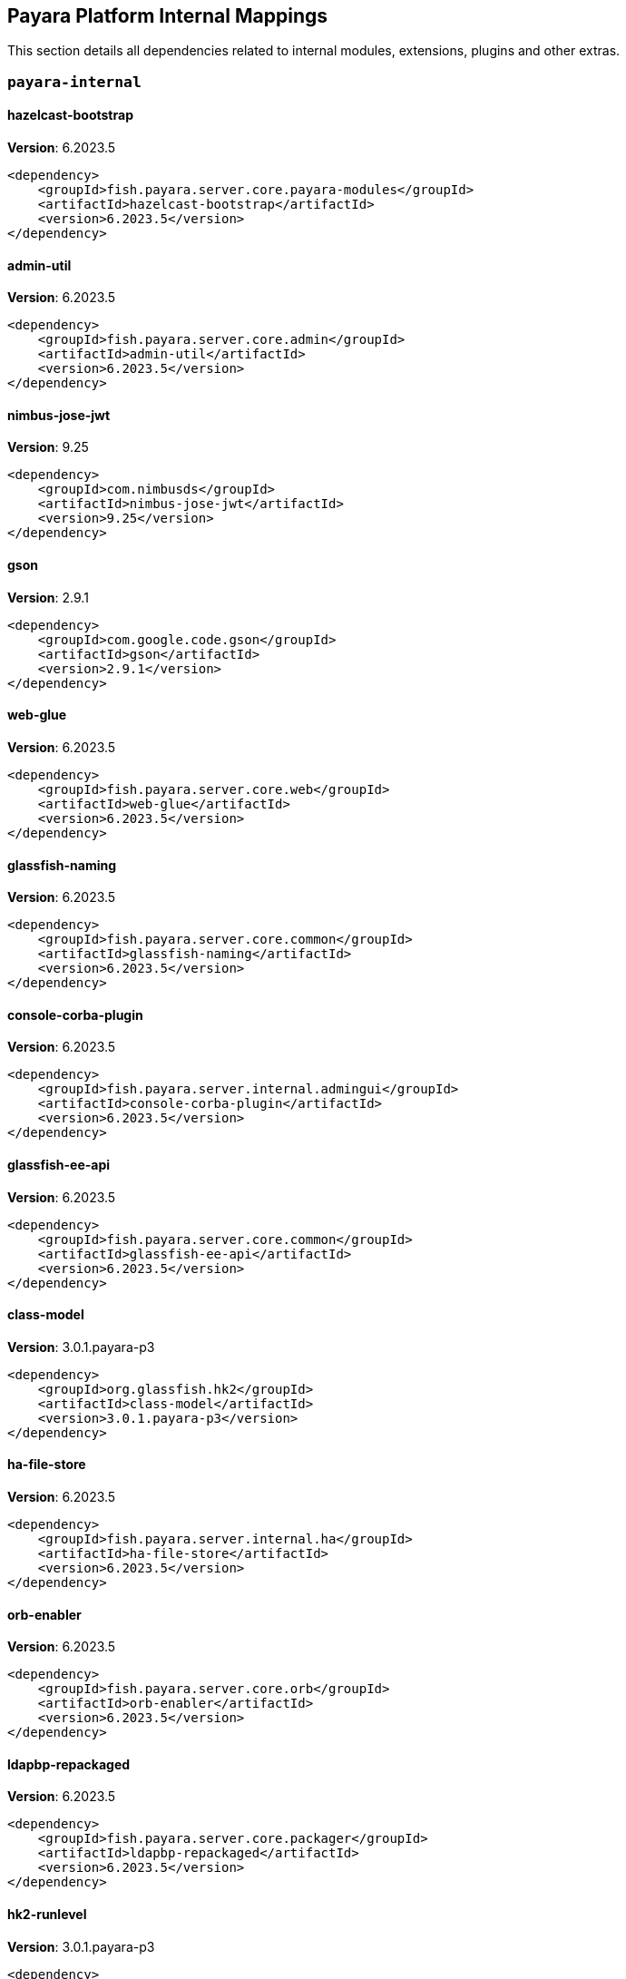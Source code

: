[[internals]]
== Payara Platform Internal Mappings

This section details all dependencies related to internal modules, extensions, plugins and other extras.

[[payara-internal]]
=== `payara-internal`

[[hazelcast-bootstrap]]
==== *hazelcast-bootstrap*
**Version**: 6.2023.5

[source,xml]
----
<dependency>
    <groupId>fish.payara.server.core.payara-modules</groupId>
    <artifactId>hazelcast-bootstrap</artifactId>
    <version>6.2023.5</version>
</dependency>
----
[[admin-util]]
==== *admin-util*
**Version**: 6.2023.5

[source,xml]
----
<dependency>
    <groupId>fish.payara.server.core.admin</groupId>
    <artifactId>admin-util</artifactId>
    <version>6.2023.5</version>
</dependency>
----
[[nimbus-jose-jwt]]
==== *nimbus-jose-jwt*
**Version**: 9.25

[source,xml]
----
<dependency>
    <groupId>com.nimbusds</groupId>
    <artifactId>nimbus-jose-jwt</artifactId>
    <version>9.25</version>
</dependency>
----
[[gson]]
==== *gson*
**Version**: 2.9.1

[source,xml]
----
<dependency>
    <groupId>com.google.code.gson</groupId>
    <artifactId>gson</artifactId>
    <version>2.9.1</version>
</dependency>
----
[[web-glue]]
==== *web-glue*
**Version**: 6.2023.5

[source,xml]
----
<dependency>
    <groupId>fish.payara.server.core.web</groupId>
    <artifactId>web-glue</artifactId>
    <version>6.2023.5</version>
</dependency>
----
[[glassfish-naming]]
==== *glassfish-naming*
**Version**: 6.2023.5

[source,xml]
----
<dependency>
    <groupId>fish.payara.server.core.common</groupId>
    <artifactId>glassfish-naming</artifactId>
    <version>6.2023.5</version>
</dependency>
----
[[console-corba-plugin]]
==== *console-corba-plugin*
**Version**: 6.2023.5

[source,xml]
----
<dependency>
    <groupId>fish.payara.server.internal.admingui</groupId>
    <artifactId>console-corba-plugin</artifactId>
    <version>6.2023.5</version>
</dependency>
----
[[glassfish-ee-api]]
==== *glassfish-ee-api*
**Version**: 6.2023.5

[source,xml]
----
<dependency>
    <groupId>fish.payara.server.core.common</groupId>
    <artifactId>glassfish-ee-api</artifactId>
    <version>6.2023.5</version>
</dependency>
----
[[class-model]]
==== *class-model*
**Version**: 3.0.1.payara-p3

[source,xml]
----
<dependency>
    <groupId>org.glassfish.hk2</groupId>
    <artifactId>class-model</artifactId>
    <version>3.0.1.payara-p3</version>
</dependency>
----
[[ha-file-store]]
==== *ha-file-store*
**Version**: 6.2023.5

[source,xml]
----
<dependency>
    <groupId>fish.payara.server.internal.ha</groupId>
    <artifactId>ha-file-store</artifactId>
    <version>6.2023.5</version>
</dependency>
----
[[orb-enabler]]
==== *orb-enabler*
**Version**: 6.2023.5

[source,xml]
----
<dependency>
    <groupId>fish.payara.server.core.orb</groupId>
    <artifactId>orb-enabler</artifactId>
    <version>6.2023.5</version>
</dependency>
----
[[ldapbp-repackaged]]
==== *ldapbp-repackaged*
**Version**: 6.2023.5

[source,xml]
----
<dependency>
    <groupId>fish.payara.server.core.packager</groupId>
    <artifactId>ldapbp-repackaged</artifactId>
    <version>6.2023.5</version>
</dependency>
----
[[hk2-runlevel]]
==== *hk2-runlevel*
**Version**: 3.0.1.payara-p3

[source,xml]
----
<dependency>
    <groupId>org.glassfish.hk2</groupId>
    <artifactId>hk2-runlevel</artifactId>
    <version>3.0.1.payara-p3</version>
</dependency>
----
[[mimepull]]
==== *mimepull*
**Version**: 1.10.0

[source,xml]
----
<dependency>
    <groupId>org.jvnet.mimepull</groupId>
    <artifactId>mimepull</artifactId>
    <version>1.10.0</version>
</dependency>
----
[[osgi-container]]
==== *osgi-container*
**Version**: 6.2023.5

[source,xml]
----
<dependency>
    <groupId>fish.payara.server.internal.osgi-platforms</groupId>
    <artifactId>osgi-container</artifactId>
    <version>6.2023.5</version>
</dependency>
----
[[monitoring-console-api]]
==== *monitoring-console-api*
**Version**: 2.0.1

[source,xml]
----
<dependency>
    <groupId>fish.payara.monitoring-console</groupId>
    <artifactId>monitoring-console-api</artifactId>
    <version>2.0.1</version>
</dependency>
----
[[microprofile-metrics]]
==== *microprofile-metrics*
**Version**: 6.2023.5

[source,xml]
----
<dependency>
    <groupId>fish.payara.server.internal.payara-appserver-modules</groupId>
    <artifactId>microprofile-metrics</artifactId>
    <version>6.2023.5</version>
</dependency>
----
[[jakarta.activation-api]]
==== *jakarta.activation-api*
**Version**: 2.1.0

[source,xml]
----
<dependency>
    <groupId>jakarta.activation</groupId>
    <artifactId>jakarta.activation-api</artifactId>
    <version>2.1.0</version>
</dependency>
----
[[payara-executor-service]]
==== *payara-executor-service*
**Version**: 6.2023.5

[source,xml]
----
<dependency>
    <groupId>fish.payara.server.core.payara-modules</groupId>
    <artifactId>payara-executor-service</artifactId>
    <version>6.2023.5</version>
</dependency>
----
[[common-util]]
==== *common-util*
**Version**: 6.2023.5

[source,xml]
----
<dependency>
    <groupId>fish.payara.server.core.common</groupId>
    <artifactId>common-util</artifactId>
    <version>6.2023.5</version>
</dependency>
----
[[jboss-logging]]
==== *jboss-logging*
**Version**: 3.5.0.final

[source,xml]
----
<dependency>
    <groupId>org.jboss.logging</groupId>
    <artifactId>jboss-logging</artifactId>
    <version>3.5.0.final</version>
</dependency>
----
[[monitoring-core]]
==== *monitoring-core*
**Version**: 6.2023.5

[source,xml]
----
<dependency>
    <groupId>fish.payara.server.core.admin</groupId>
    <artifactId>monitoring-core</artifactId>
    <version>6.2023.5</version>
</dependency>
----
[[internal-api]]
==== *internal-api*
**Version**: 6.2023.5

[source,xml]
----
<dependency>
    <groupId>fish.payara.server.core.common</groupId>
    <artifactId>internal-api</artifactId>
    <version>6.2023.5</version>
</dependency>
----
[[rest-monitoring-service]]
==== *rest-monitoring-service*
**Version**: 6.2023.5

[source,xml]
----
<dependency>
    <groupId>fish.payara.server.internal.payara-appserver-modules</groupId>
    <artifactId>rest-monitoring-service</artifactId>
    <version>6.2023.5</version>
</dependency>
----
[[microprofile-telemetry]]
==== *microprofile-telemetry*
**Version**: 6.2023.5

[source,xml]
----
<dependency>
    <groupId>fish.payara.server.internal.payara-appserver-modules</groupId>
    <artifactId>microprofile-telemetry</artifactId>
    <version>6.2023.5</version>
</dependency>
----
[[dataprovider]]
==== *dataprovider*
**Version**: 6.2023.5

[source,xml]
----
<dependency>
    <groupId>fish.payara.server.internal.admingui</groupId>
    <artifactId>dataprovider</artifactId>
    <version>6.2023.5</version>
</dependency>
----
[[jakarta.resource-api]]
==== *jakarta.resource-api*
**Version**: 2.1.0

[source,xml]
----
<dependency>
    <groupId>jakarta.resource</groupId>
    <artifactId>jakarta.resource-api</artifactId>
    <version>2.1.0</version>
</dependency>
----
[[glassfish-oracle-jdbc-driver-packages]]
==== *glassfish-oracle-jdbc-driver-packages*
**Version**: 6.2023.5

[source,xml]
----
<dependency>
    <groupId>fish.payara.server.internal.persistence</groupId>
    <artifactId>glassfish-oracle-jdbc-driver-packages</artifactId>
    <version>6.2023.5</version>
</dependency>
----
[[json-smart]]
==== *json-smart*
**Version**: 2.4.10

[source,xml]
----
<dependency>
    <groupId>net.minidev</groupId>
    <artifactId>json-smart</artifactId>
    <version>2.4.10</version>
</dependency>
----
[[stats77]]
==== *stats77*
**Version**: 6.2023.5

[source,xml]
----
<dependency>
    <groupId>fish.payara.server.core.common</groupId>
    <artifactId>stats77</artifactId>
    <version>6.2023.5</version>
</dependency>
----
[[glassfish]]
==== *glassfish*
**Version**: 6.2023.5

[source,xml]
----
<dependency>
    <groupId>fish.payara.server.core.nucleus</groupId>
    <artifactId>glassfish</artifactId>
    <version>6.2023.5</version>
</dependency>
----
[[jdbc-admin]]
==== *jdbc-admin*
**Version**: 6.2023.5

[source,xml]
----
<dependency>
    <groupId>fish.payara.server.internal.jdbc</groupId>
    <artifactId>jdbc-admin</artifactId>
    <version>6.2023.5</version>
</dependency>
----
[[cluster-ssh]]
==== *cluster-ssh*
**Version**: 6.2023.5

[source,xml]
----
<dependency>
    <groupId>fish.payara.server.internal.cluster</groupId>
    <artifactId>cluster-ssh</artifactId>
    <version>6.2023.5</version>
</dependency>
----
[[dbschema]]
==== *dbschema*
**Version**: 6.7

[source,xml]
----
<dependency>
    <groupId>org.glassfish.external</groupId>
    <artifactId>dbschema</artifactId>
    <version>6.7</version>
</dependency>
----
[[snakeyaml]]
==== *snakeyaml*
**Version**: 2.0

[source,xml]
----
<dependency>
    <groupId>org.yaml</groupId>
    <artifactId>snakeyaml</artifactId>
    <version>2.0</version>
</dependency>
----
[[appclient-connector]]
==== *appclient-connector*
**Version**: 6.2023.5

[source,xml]
----
<dependency>
    <groupId>fish.payara.server.internal.appclient.server</groupId>
    <artifactId>appclient-connector</artifactId>
    <version>6.2023.5</version>
</dependency>
----
[[console-cluster-plugin]]
==== *console-cluster-plugin*
**Version**: 6.2023.5

[source,xml]
----
<dependency>
    <groupId>fish.payara.server.internal.admingui</groupId>
    <artifactId>console-cluster-plugin</artifactId>
    <version>6.2023.5</version>
</dependency>
----
[[glassfish-javassist-packages]]
==== *glassfish-javassist-packages*
**Version**: 6.2023.5

[source,xml]
----
<dependency>
    <groupId>fish.payara.server.internal.core</groupId>
    <artifactId>glassfish-javassist-packages</artifactId>
    <version>6.2023.5</version>
</dependency>
----
[[jline-builtins]]
==== *jline-builtins*
**Version**: 3.21.0

[source,xml]
----
<dependency>
    <groupId>org.jline</groupId>
    <artifactId>jline-builtins</artifactId>
    <version>3.21.0</version>
</dependency>
----
[[jline-reader]]
==== *jline-reader*
**Version**: 3.21.0

[source,xml]
----
<dependency>
    <groupId>org.jline</groupId>
    <artifactId>jline-reader</artifactId>
    <version>3.21.0</version>
</dependency>
----
[[jline-remote-ssh]]
==== *jline-remote-ssh*
**Version**: 3.21.0

[source,xml]
----
<dependency>
    <groupId>org.jline</groupId>
    <artifactId>jline-remote-ssh</artifactId>
    <version>3.21.0</version>
</dependency>
----
[[jline-remote-telnet]]
==== *jline-remote-telnet*
**Version**: 3.21.0

[source,xml]
----
<dependency>
    <groupId>org.jline</groupId>
    <artifactId>jline-remote-telnet</artifactId>
    <version>3.21.0</version>
</dependency>
----
[[jline-style]]
==== *jline-style*
**Version**: 3.21.0

[source,xml]
----
<dependency>
    <groupId>org.jline</groupId>
    <artifactId>jline-style</artifactId>
    <version>3.21.0</version>
</dependency>
----
[[jline-terminal]]
==== *jline-terminal*
**Version**: 3.21.0

[source,xml]
----
<dependency>
    <groupId>org.jline</groupId>
    <artifactId>jline-terminal</artifactId>
    <version>3.21.0</version>
</dependency>
----
[[jline-terminal-jansi]]
==== *jline-terminal-jansi*
**Version**: 3.21.0

[source,xml]
----
<dependency>
    <groupId>org.jline</groupId>
    <artifactId>jline-terminal-jansi</artifactId>
    <version>3.21.0</version>
</dependency>
----
[[jline-terminal-jna]]
==== *jline-terminal-jna*
**Version**: 3.21.0

[source,xml]
----
<dependency>
    <groupId>org.jline</groupId>
    <artifactId>jline-terminal-jna</artifactId>
    <version>3.21.0</version>
</dependency>
----
[[jline]]
==== *jline*
**Version**: 3.21.0

[source,xml]
----
<dependency>
    <groupId>org.jline</groupId>
    <artifactId>jline</artifactId>
    <version>3.21.0</version>
</dependency>
----
[[console-jts-plugin]]
==== *console-jts-plugin*
**Version**: 6.2023.5

[source,xml]
----
<dependency>
    <groupId>fish.payara.server.internal.admingui</groupId>
    <artifactId>console-jts-plugin</artifactId>
    <version>6.2023.5</version>
</dependency>
----
[[soap-tcp]]
==== *soap-tcp*
**Version**: 6.2023.5

[source,xml]
----
<dependency>
    <groupId>fish.payara.server.internal.webservices</groupId>
    <artifactId>soap-tcp</artifactId>
    <version>6.2023.5</version>
</dependency>
----
[[ha-hazelcast-store]]
==== *ha-hazelcast-store*
**Version**: 6.2023.5

[source,xml]
----
<dependency>
    <groupId>fish.payara.server.internal.ha</groupId>
    <artifactId>ha-hazelcast-store</artifactId>
    <version>6.2023.5</version>
</dependency>
----
[[jakarta.json.bind-api]]
==== *jakarta.json.bind-api*
**Version**: 3.0.0

[source,xml]
----
<dependency>
    <groupId>jakarta.json.bind</groupId>
    <artifactId>jakarta.json.bind-api</artifactId>
    <version>3.0.0</version>
</dependency>
----
[[jakarta.interceptor-api]]
==== *jakarta.interceptor-api*
**Version**: 2.1.0

[source,xml]
----
<dependency>
    <groupId>jakarta.interceptor</groupId>
    <artifactId>jakarta.interceptor-api</artifactId>
    <version>2.1.0</version>
</dependency>
----
[[console-plugin-service]]
==== *console-plugin-service*
**Version**: 6.2023.5

[source,xml]
----
<dependency>
    <groupId>fish.payara.server.internal.admingui</groupId>
    <artifactId>console-plugin-service</artifactId>
    <version>6.2023.5</version>
</dependency>
----
[[org.apache.felix.bundlerepository]]
==== *org.apache.felix.bundlerepository*
**Version**: 2.0.10

[source,xml]
----
<dependency>
    <groupId>org.apache.felix</groupId>
    <artifactId>org.apache.felix.bundlerepository</artifactId>
    <version>2.0.10</version>
</dependency>
----
[[docker]]
==== *docker*
**Version**: 6.2023.5

[source,xml]
----
<dependency>
    <groupId>fish.payara.server.internal.docker</groupId>
    <artifactId>docker</artifactId>
    <version>6.2023.5</version>
</dependency>
----
[[load-balancer-admin]]
==== *load-balancer-admin*
**Version**: 6.2023.5

[source,xml]
----
<dependency>
    <groupId>fish.payara.server.internal.load-balancer</groupId>
    <artifactId>load-balancer-admin</artifactId>
    <version>6.2023.5</version>
</dependency>
----
[[microprofile-opentracing]]
==== *microprofile-opentracing*
**Version**: 6.2023.5

[source,xml]
----
<dependency>
    <groupId>fish.payara.server.internal.payara-appserver-modules</groupId>
    <artifactId>microprofile-opentracing</artifactId>
    <version>6.2023.5</version>
</dependency>
----
[[osgi-resource-locator]]
==== *osgi-resource-locator*
**Version**: 1.0.3

[source,xml]
----
<dependency>
    <groupId>org.glassfish.hk2</groupId>
    <artifactId>osgi-resource-locator</artifactId>
    <version>1.0.3</version>
</dependency>
----
[[war-util]]
==== *war-util*
**Version**: 6.2023.5

[source,xml]
----
<dependency>
    <groupId>fish.payara.server.core.web</groupId>
    <artifactId>war-util</artifactId>
    <version>6.2023.5</version>
</dependency>
----
[[microprofile-connector]]
==== *microprofile-connector*
**Version**: 6.2023.5

[source,xml]
----
<dependency>
    <groupId>fish.payara.server.internal.payara-appserver-modules</groupId>
    <artifactId>microprofile-connector</artifactId>
    <version>6.2023.5</version>
</dependency>
----
[[web-sse]]
==== *web-sse*
**Version**: 6.2023.5

[source,xml]
----
<dependency>
    <groupId>fish.payara.server.core.web</groupId>
    <artifactId>web-sse</artifactId>
    <version>6.2023.5</version>
</dependency>
----
[[eventbus-notifier-console-plugin]]
==== *eventbus-notifier-console-plugin*
**Version**: 6.2023.5

[source,xml]
----
<dependency>
    <groupId>fish.payara.server.internal.admingui</groupId>
    <artifactId>eventbus-notifier-console-plugin</artifactId>
    <version>6.2023.5</version>
</dependency>
----
[[acc-config]]
==== *acc-config*
**Version**: 6.2023.5

[source,xml]
----
<dependency>
    <groupId>fish.payara.server.appclient</groupId>
    <artifactId>acc-config</artifactId>
    <version>6.2023.5</version>
</dependency>
----
[[]]
==== **
**Version**: 6.2023.5

[source,xml]
----
<dependency>
    <groupId></groupId>
    <artifactId></artifactId>
    <version>6.2023.5</version>
</dependency>
----
[[payara-micro-boot]]
==== *payara-micro-boot*
**Version**: 6.2023.5

[source,xml]
----
<dependency>
    <groupId>fish.payara.server.internal.extras</groupId>
    <artifactId>payara-micro-boot</artifactId>
    <version>6.2023.5</version>
</dependency>
----
[[payara-micro-service]]
==== *payara-micro-service*
**Version**: 6.2023.5

[source,xml]
----
<dependency>
    <groupId>fish.payara.server.internal.payara-appserver-modules</groupId>
    <artifactId>payara-micro-service</artifactId>
    <version>6.2023.5</version>
</dependency>
----
[[healthcheck-service-console-plugin]]
==== *healthcheck-service-console-plugin*
**Version**: 6.2023.5

[source,xml]
----
<dependency>
    <groupId>fish.payara.server.internal.admingui</groupId>
    <artifactId>healthcheck-service-console-plugin</artifactId>
    <version>6.2023.5</version>
</dependency>
----
[[hk2-extras]]
==== *hk2-extras*
**Version**: 3.0.1.payara-p3

[source,xml]
----
<dependency>
    <groupId>org.glassfish.hk2</groupId>
    <artifactId>hk2-extras</artifactId>
    <version>3.0.1.payara-p3</version>
</dependency>
----
[[microprofile-openapi-api]]
==== *microprofile-openapi-api*
**Version**: 3.1

[source,xml]
----
<dependency>
    <groupId>org.eclipse.microprofile.openapi</groupId>
    <artifactId>microprofile-openapi-api</artifactId>
    <version>3.1</version>
</dependency>
----
[[config-api]]
==== *config-api*
**Version**: 6.2023.5

[source,xml]
----
<dependency>
    <groupId>fish.payara.server.core.admin</groupId>
    <artifactId>config-api</artifactId>
    <version>6.2023.5</version>
</dependency>
----
[[jakarta.enterprise.deploy-api]]
==== *jakarta.enterprise.deploy-api*
**Version**: 1.7.2

[source,xml]
----
<dependency>
    <groupId>jakarta.enterprise.deploy</groupId>
    <artifactId>jakarta.enterprise.deploy-api</artifactId>
    <version>1.7.2</version>
</dependency>
----
[[healthcheck-metrics]]
==== *healthcheck-metrics*
**Version**: 6.2023.5

[source,xml]
----
<dependency>
    <groupId>fish.payara.server.internal.payara-appserver-modules</groupId>
    <artifactId>healthcheck-metrics</artifactId>
    <version>6.2023.5</version>
</dependency>
----
[[jboss-classfilewriter]]
==== *jboss-classfilewriter*
**Version**: 1.2.5.final

[source,xml]
----
<dependency>
    <groupId>org.jboss.classfilewriter</groupId>
    <artifactId>jboss-classfilewriter</artifactId>
    <version>1.2.5.final</version>
</dependency>
----
[[org.osgi.util.promise]]
==== *org.osgi.util.promise*
**Version**: 1.2.0

[source,xml]
----
<dependency>
    <groupId>org.osgi</groupId>
    <artifactId>org.osgi.util.promise</artifactId>
    <version>1.2.0</version>
</dependency>
----
[[kernel]]
==== *kernel*
**Version**: 6.2023.5

[source,xml]
----
<dependency>
    <groupId>fish.payara.server.core.nucleus</groupId>
    <artifactId>kernel</artifactId>
    <version>6.2023.5</version>
</dependency>
----
[[opentracing-repackaged]]
==== *opentracing-repackaged*
**Version**: 6.2023.5

[source,xml]
----
<dependency>
    <groupId>fish.payara.server.core.packager</groupId>
    <artifactId>opentracing-repackaged</artifactId>
    <version>6.2023.5</version>
</dependency>
----
[[flashlight-extra-jdk-packages]]
==== *flashlight-extra-jdk-packages*
**Version**: 6.2023.5

[source,xml]
----
<dependency>
    <groupId>fish.payara.server.internal.flashlight</groupId>
    <artifactId>flashlight-extra-jdk-packages</artifactId>
    <version>6.2023.5</version>
</dependency>
----
[[pfl-basic-tools]]
==== *pfl-basic-tools*
**Version**: 4.1.2

[source,xml]
----
<dependency>
    <groupId>org.glassfish.pfl</groupId>
    <artifactId>pfl-basic-tools</artifactId>
    <version>4.1.2</version>
</dependency>
----
[[payara-rest-endpoints]]
==== *payara-rest-endpoints*
**Version**: 6.2023.5

[source,xml]
----
<dependency>
    <groupId>fish.payara.server.internal.payara-appserver-modules</groupId>
    <artifactId>payara-rest-endpoints</artifactId>
    <version>6.2023.5</version>
</dependency>
----
[[aopalliance-repackaged]]
==== *aopalliance-repackaged*
**Version**: 3.0.1.payara-p3

[source,xml]
----
<dependency>
    <groupId>org.glassfish.hk2.external</groupId>
    <artifactId>aopalliance-repackaged</artifactId>
    <version>3.0.1.payara-p3</version>
</dependency>
----
[[web-naming]]
==== *web-naming*
**Version**: 6.2023.5

[source,xml]
----
<dependency>
    <groupId>fish.payara.server.core.web</groupId>
    <artifactId>web-naming</artifactId>
    <version>6.2023.5</version>
</dependency>
----
[[microprofile-opentracing-api]]
==== *microprofile-opentracing-api*
**Version**: 3.0

[source,xml]
----
<dependency>
    <groupId>org.eclipse.microprofile.opentracing</groupId>
    <artifactId>microprofile-opentracing-api</artifactId>
    <version>3.0</version>
</dependency>
----
[[hk2-utils]]
==== *hk2-utils*
**Version**: 3.0.1.payara-p3

[source,xml]
----
<dependency>
    <groupId>org.glassfish.hk2</groupId>
    <artifactId>hk2-utils</artifactId>
    <version>3.0.1.payara-p3</version>
</dependency>
----
[[orb-connector]]
==== *orb-connector*
**Version**: 6.2023.5

[source,xml]
----
<dependency>
    <groupId>fish.payara.server.core.orb</groupId>
    <artifactId>orb-connector</artifactId>
    <version>6.2023.5</version>
</dependency>
----
[[pfl-tf]]
==== *pfl-tf*
**Version**: 4.1.2

[source,xml]
----
<dependency>
    <groupId>org.glassfish.pfl</groupId>
    <artifactId>pfl-tf</artifactId>
    <version>4.1.2</version>
</dependency>
----
[[jsr107-repackaged]]
==== *jsr107-repackaged*
**Version**: 6.2023.5

[source,xml]
----
<dependency>
    <groupId>fish.payara.server.internal.payara-modules</groupId>
    <artifactId>jsr107-repackaged</artifactId>
    <version>6.2023.5</version>
</dependency>
----
[[microprofile-fault-tolerance]]
==== *microprofile-fault-tolerance*
**Version**: 6.2023.5

[source,xml]
----
<dependency>
    <groupId>fish.payara.server.internal.payara-appserver-modules</groupId>
    <artifactId>microprofile-fault-tolerance</artifactId>
    <version>6.2023.5</version>
</dependency>
----
[[web-ha]]
==== *web-ha*
**Version**: 6.2023.5

[source,xml]
----
<dependency>
    <groupId>fish.payara.server.internal.web</groupId>
    <artifactId>web-ha</artifactId>
    <version>6.2023.5</version>
</dependency>
----
[[metro-glue]]
==== *metro-glue*
**Version**: 6.2023.5

[source,xml]
----
<dependency>
    <groupId>fish.payara.server.internal.webservices</groupId>
    <artifactId>metro-glue</artifactId>
    <version>6.2023.5</version>
</dependency>
----
[[microprofile-jwt-auth-api]]
==== *microprofile-jwt-auth-api*
**Version**: 2.1

[source,xml]
----
<dependency>
    <groupId>org.eclipse.microprofile.jwt</groupId>
    <artifactId>microprofile-jwt-auth-api</artifactId>
    <version>2.1</version>
</dependency>
----
[[glassfish-corba-csiv2-idl]]
==== *glassfish-corba-csiv2-idl*
**Version**: 4.2.4.payara-p2

[source,xml]
----
<dependency>
    <groupId>org.glassfish.corba</groupId>
    <artifactId>glassfish-corba-csiv2-idl</artifactId>
    <version>4.2.4.payara-p2</version>
</dependency>
----
[[microprofile-jwt-auth]]
==== *microprofile-jwt-auth*
**Version**: 6.2023.5

[source,xml]
----
<dependency>
    <groupId>fish.payara.server.internal.payara-appserver-modules</groupId>
    <artifactId>microprofile-jwt-auth</artifactId>
    <version>6.2023.5</version>
</dependency>
----
[[notification-eventbus-core]]
==== *notification-eventbus-core*
**Version**: 6.2023.5

[source,xml]
----
<dependency>
    <groupId>fish.payara.server.internal.payara-modules</groupId>
    <artifactId>notification-eventbus-core</artifactId>
    <version>6.2023.5</version>
</dependency>
----
[[schema2beans]]
==== *schema2beans*
**Version**: 6.7

[source,xml]
----
<dependency>
    <groupId>org.glassfish.external</groupId>
    <artifactId>schema2beans</artifactId>
    <version>6.7</version>
</dependency>
----
[[monitoring-console-core]]
==== *monitoring-console-core*
**Version**: 6.2023.5

[source,xml]
----
<dependency>
    <groupId>fish.payara.server.internal.monitoring-console</groupId>
    <artifactId>monitoring-console-core</artifactId>
    <version>6.2023.5</version>
</dependency>
----
[[resources-connector]]
==== *resources-connector*
**Version**: 6.2023.5

[source,xml]
----
<dependency>
    <groupId>fish.payara.server.core.resources</groupId>
    <artifactId>resources-connector</artifactId>
    <version>6.2023.5</version>
</dependency>
----
[[web-core]]
==== *web-core*
**Version**: 6.2023.5

[source,xml]
----
<dependency>
    <groupId>fish.payara.server.core.web</groupId>
    <artifactId>web-core</artifactId>
    <version>6.2023.5</version>
</dependency>
----
[[osgi-adapter]]
==== *osgi-adapter*
**Version**: 3.0.1.payara-p3

[source,xml]
----
<dependency>
    <groupId>org.glassfish.hk2</groupId>
    <artifactId>osgi-adapter</artifactId>
    <version>3.0.1.payara-p3</version>
</dependency>
----
[[rest-monitoring-plugin]]
==== *rest-monitoring-plugin*
**Version**: 6.2023.5

[source,xml]
----
<dependency>
    <groupId>fish.payara.server.internal.admingui</groupId>
    <artifactId>rest-monitoring-plugin</artifactId>
    <version>6.2023.5</version>
</dependency>
----
[[microprofile-config-api]]
==== *microprofile-config-api*
**Version**: 3.0.2

[source,xml]
----
<dependency>
    <groupId>org.eclipse.microprofile.config</groupId>
    <artifactId>microprofile-config-api</artifactId>
    <version>3.0.2</version>
</dependency>
----
[[payara-jsr107]]
==== *payara-jsr107*
**Version**: 6.2023.5

[source,xml]
----
<dependency>
    <groupId>fish.payara.server.internal.payara-appserver-modules</groupId>
    <artifactId>payara-jsr107</artifactId>
    <version>6.2023.5</version>
</dependency>
----
[[bcel]]
==== *bcel*
**Version**: 6.7.0

[source,xml]
----
<dependency>
    <groupId>org.apache.bcel</groupId>
    <artifactId>bcel</artifactId>
    <version>6.7.0</version>
</dependency>
----
[[gmbal]]
==== *gmbal*
**Version**: 4.0.3

[source,xml]
----
<dependency>
    <groupId>org.glassfish.gmbal</groupId>
    <artifactId>gmbal</artifactId>
    <version>4.0.3</version>
</dependency>
----
[[faces-compat]]
==== *faces-compat*
**Version**: 6.2023.5

[source,xml]
----
<dependency>
    <groupId>fish.payara.server.internal.admingui</groupId>
    <artifactId>faces-compat</artifactId>
    <version>6.2023.5</version>
</dependency>
----
[[yasson]]
==== *yasson*
**Version**: 3.0.2

[source,xml]
----
<dependency>
    <groupId>org.eclipse</groupId>
    <artifactId>yasson</artifactId>
    <version>3.0.2</version>
</dependency>
----
[[microprofile-console-plugin]]
==== *microprofile-console-plugin*
**Version**: 6.2023.5

[source,xml]
----
<dependency>
    <groupId>fish.payara.server.internal.admingui</groupId>
    <artifactId>microprofile-console-plugin</artifactId>
    <version>6.2023.5</version>
</dependency>
----
[[pfl-dynamic]]
==== *pfl-dynamic*
**Version**: 4.1.2

[source,xml]
----
<dependency>
    <groupId>org.glassfish.pfl</groupId>
    <artifactId>pfl-dynamic</artifactId>
    <version>4.1.2</version>
</dependency>
----
[[healthcheck-core]]
==== *healthcheck-core*
**Version**: 6.2023.5

[source,xml]
----
<dependency>
    <groupId>fish.payara.server.core.payara-modules</groupId>
    <artifactId>healthcheck-core</artifactId>
    <version>6.2023.5</version>
</dependency>
----
[[accessors-smart]]
==== *accessors-smart*
**Version**: 2.4.8

[source,xml]
----
<dependency>
    <groupId>net.minidev</groupId>
    <artifactId>accessors-smart</artifactId>
    <version>2.4.8</version>
</dependency>
----
[[console-common-full-plugin]]
==== *console-common-full-plugin*
**Version**: 6.2023.5

[source,xml]
----
<dependency>
    <groupId>fish.payara.server.internal.admingui</groupId>
    <artifactId>console-common-full-plugin</artifactId>
    <version>6.2023.5</version>
</dependency>
----
[[config-types]]
==== *config-types*
**Version**: 6.2023.5

[source,xml]
----
<dependency>
    <groupId>fish.payara.server.core.hk2</groupId>
    <artifactId>config-types</artifactId>
    <version>6.2023.5</version>
</dependency>
----
[[rest-client]]
==== *rest-client*
**Version**: 6.2023.5

[source,xml]
----
<dependency>
    <groupId>fish.payara.server.internal.admin</groupId>
    <artifactId>rest-client</artifactId>
    <version>6.2023.5</version>
</dependency>
----
[[orb-iiop]]
==== *orb-iiop*
**Version**: 6.2023.5

[source,xml]
----
<dependency>
    <groupId>fish.payara.server.internal.orb</groupId>
    <artifactId>orb-iiop</artifactId>
    <version>6.2023.5</version>
</dependency>
----
[[microprofile-config]]
==== *microprofile-config*
**Version**: 6.2023.5

[source,xml]
----
<dependency>
    <groupId>fish.payara.server.internal.payara-appserver-modules</groupId>
    <artifactId>microprofile-config</artifactId>
    <version>6.2023.5</version>
</dependency>
----
[[payara-console-extras]]
==== *payara-console-extras*
**Version**: 6.2023.5

[source,xml]
----
<dependency>
    <groupId>fish.payara.server.internal.admingui</groupId>
    <artifactId>payara-console-extras</artifactId>
    <version>6.2023.5</version>
</dependency>
----
[[antlr-repackaged]]
==== *antlr-repackaged*
**Version**: 6.2023.5

[source,xml]
----
<dependency>
    <groupId>fish.payara.server.internal.packager</groupId>
    <artifactId>antlr-repackaged</artifactId>
    <version>6.2023.5</version>
</dependency>
----
[[gf-admingui-connector]]
==== *gf-admingui-connector*
**Version**: 6.2023.5

[source,xml]
----
<dependency>
    <groupId>fish.payara.server.internal.admingui</groupId>
    <artifactId>gf-admingui-connector</artifactId>
    <version>6.2023.5</version>
</dependency>
----
[[hk2-core]]
==== *hk2-core*
**Version**: 3.0.1.payara-p3

[source,xml]
----
<dependency>
    <groupId>org.glassfish.hk2</groupId>
    <artifactId>hk2-core</artifactId>
    <version>3.0.1.payara-p3</version>
</dependency>
----
[[logging]]
==== *logging*
**Version**: 6.2023.5

[source,xml]
----
<dependency>
    <groupId>fish.payara.server.core.nucleus</groupId>
    <artifactId>logging</artifactId>
    <version>6.2023.5</version>
</dependency>
----
[[ssl-impl]]
==== *ssl-impl*
**Version**: 6.2023.5

[source,xml]
----
<dependency>
    <groupId>fish.payara.server.core.security</groupId>
    <artifactId>ssl-impl</artifactId>
    <version>6.2023.5</version>
</dependency>
----
[[jdbc-runtime]]
==== *jdbc-runtime*
**Version**: 6.2023.5

[source,xml]
----
<dependency>
    <groupId>fish.payara.server.internal.jdbc</groupId>
    <artifactId>jdbc-runtime</artifactId>
    <version>6.2023.5</version>
</dependency>
----
[[microprofile-rest-client-api]]
==== *microprofile-rest-client-api*
**Version**: 3.0.1

[source,xml]
----
<dependency>
    <groupId>org.eclipse.microprofile.rest.client</groupId>
    <artifactId>microprofile-rest-client-api</artifactId>
    <version>3.0.1</version>
</dependency>
----
[[simple-glassfish-api]]
==== *simple-glassfish-api*
**Version**: 6.2023.5

[source,xml]
----
<dependency>
    <groupId>fish.payara.server.core.common</groupId>
    <artifactId>simple-glassfish-api</artifactId>
    <version>6.2023.5</version>
</dependency>
----
[[cluster-admin]]
==== *cluster-admin*
**Version**: 6.2023.5

[source,xml]
----
<dependency>
    <groupId>fish.payara.server.internal.cluster</groupId>
    <artifactId>cluster-admin</artifactId>
    <version>6.2023.5</version>
</dependency>
----
[[environment-warning]]
==== *environment-warning*
**Version**: 6.2023.5

[source,xml]
----
<dependency>
    <groupId>fish.payara.server.internal.payara-appserver-modules</groupId>
    <artifactId>environment-warning</artifactId>
    <version>6.2023.5</version>
</dependency>
----
[[microprofile-metrics-api]]
==== *microprofile-metrics-api*
**Version**: 5.0.0.payara-p1

[source,xml]
----
<dependency>
    <groupId>org.eclipse.microprofile.metrics</groupId>
    <artifactId>microprofile-metrics-api</artifactId>
    <version>5.0.0.payara-p1</version>
</dependency>
----
[[console-reference-manual-plugin]]
==== *console-reference-manual-plugin*
**Version**: 6.2023.5

[source,xml]
----
<dependency>
    <groupId>fish.payara.server.internal.admingui</groupId>
    <artifactId>console-reference-manual-plugin</artifactId>
    <version>6.2023.5</version>
</dependency>
----
[[org.osgi.util.function]]
==== *org.osgi.util.function*
**Version**: 1.2.0

[source,xml]
----
<dependency>
    <groupId>org.osgi</groupId>
    <artifactId>org.osgi.util.function</artifactId>
    <version>1.2.0</version>
</dependency>
----
[[glassfish-mbeanserver]]
==== *glassfish-mbeanserver*
**Version**: 6.2023.5

[source,xml]
----
<dependency>
    <groupId>fish.payara.server.core.common</groupId>
    <artifactId>glassfish-mbeanserver</artifactId>
    <version>6.2023.5</version>
</dependency>
----
[[hk2-locator]]
==== *hk2-locator*
**Version**: 3.0.1.payara-p3

[source,xml]
----
<dependency>
    <groupId>org.glassfish.hk2</groupId>
    <artifactId>hk2-locator</artifactId>
    <version>3.0.1.payara-p3</version>
</dependency>
----
[[healthcheck-checker]]
==== *healthcheck-checker*
**Version**: 6.2023.5

[source,xml]
----
<dependency>
    <groupId>fish.payara.server.internal.payara-appserver-modules</groupId>
    <artifactId>healthcheck-checker</artifactId>
    <version>6.2023.5</version>
</dependency>
----
[[grizzly-npn-osgi]]
==== *grizzly-npn-osgi*
**Version**: 2.0.0

[source,xml]
----
<dependency>
    <groupId>org.glassfish.grizzly</groupId>
    <artifactId>grizzly-npn-osgi</artifactId>
    <version>2.0.0</version>
</dependency>
----
[[resources-runtime]]
==== *resources-runtime*
**Version**: 6.2023.5

[source,xml]
----
<dependency>
    <groupId>fish.payara.server.internal.resources</groupId>
    <artifactId>resources-runtime</artifactId>
    <version>6.2023.5</version>
</dependency>
----
[[notification-core]]
==== *notification-core*
**Version**: 6.2023.5

[source,xml]
----
<dependency>
    <groupId>fish.payara.server.internal.payara-modules</groupId>
    <artifactId>notification-core</artifactId>
    <version>6.2023.5</version>
</dependency>
----
[[glassfish-grizzly-extra-all]]
==== *glassfish-grizzly-extra-all*
**Version**: 6.2023.5

[source,xml]
----
<dependency>
    <groupId>fish.payara.server.internal.grizzly</groupId>
    <artifactId>glassfish-grizzly-extra-all</artifactId>
    <version>6.2023.5</version>
</dependency>
----
[[rest-client-ssl]]
==== *rest-client-ssl*
**Version**: 6.2023.5

[source,xml]
----
<dependency>
    <groupId>fish.payara.server.internal.payara-appserver-modules</groupId>
    <artifactId>rest-client-ssl</artifactId>
    <version>6.2023.5</version>
</dependency>
----
[[nucleus-grizzly-all]]
==== *nucleus-grizzly-all*
**Version**: 6.2023.5

[source,xml]
----
<dependency>
    <groupId>fish.payara.server.core.grizzly</groupId>
    <artifactId>nucleus-grizzly-all</artifactId>
    <version>6.2023.5</version>
</dependency>
----
[[requesttracing-core]]
==== *requesttracing-core*
**Version**: 6.2023.5

[source,xml]
----
<dependency>
    <groupId>fish.payara.server.core.payara-modules</groupId>
    <artifactId>requesttracing-core</artifactId>
    <version>6.2023.5</version>
</dependency>
----
[[gf-restadmin-connector]]
==== *gf-restadmin-connector*
**Version**: 6.2023.5

[source,xml]
----
<dependency>
    <groupId>fish.payara.server.internal.admin</groupId>
    <artifactId>gf-restadmin-connector</artifactId>
    <version>6.2023.5</version>
</dependency>
----
[[cluster-common]]
==== *cluster-common*
**Version**: 6.2023.5

[source,xml]
----
<dependency>
    <groupId>fish.payara.server.internal.cluster</groupId>
    <artifactId>cluster-common</artifactId>
    <version>6.2023.5</version>
</dependency>
----
[[console-web-plugin]]
==== *console-web-plugin*
**Version**: 6.2023.5

[source,xml]
----
<dependency>
    <groupId>fish.payara.server.internal.admingui</groupId>
    <artifactId>console-web-plugin</artifactId>
    <version>6.2023.5</version>
</dependency>
----
[[classmate]]
==== *classmate*
**Version**: 1.5.0

[source,xml]
----
<dependency>
    <groupId>com.fasterxml</groupId>
    <artifactId>classmate</artifactId>
    <version>1.5.0</version>
</dependency>
----
[[admin-cli]]
==== *admin-cli*
**Version**: 6.2023.5

[source,xml]
----
<dependency>
    <groupId>fish.payara.server.core.admin</groupId>
    <artifactId>admin-cli</artifactId>
    <version>6.2023.5</version>
</dependency>
----
[[parsson]]
==== *parsson*
**Version**: 1.1.1.payara-p1

[source,xml]
----
<dependency>
    <groupId>org.eclipse.parsson</groupId>
    <artifactId>parsson</artifactId>
    <version>1.1.1.payara-p1</version>
</dependency>
----
[[jakarta.json-api]]
==== *jakarta.json-api*
**Version**: 2.1.0

[source,xml]
----
<dependency>
    <groupId>jakarta.json</groupId>
    <artifactId>jakarta.json-api</artifactId>
    <version>2.1.0</version>
</dependency>
----
[[jakarta.json]]
==== *jakarta.json*
**Version**: 1.1.1.payara-p1

[source,xml]
----
<dependency>
    <groupId>org.eclipse.parsson</groupId>
    <artifactId>jakarta.json</artifactId>
    <version>1.1.1.payara-p1</version>
</dependency>
----
[[monitoring-console-process]]
==== *monitoring-console-process*
**Version**: 2.0.1

[source,xml]
----
<dependency>
    <groupId>fish.payara.monitoring-console</groupId>
    <artifactId>monitoring-console-process</artifactId>
    <version>2.0.1</version>
</dependency>
----
[[microprofile-config-extensions]]
==== *microprofile-config-extensions*
**Version**: 6.2023.5

[source,xml]
----
<dependency>
    <groupId>fish.payara.server.internal.payara-appserver-modules</groupId>
    <artifactId>microprofile-config-extensions</artifactId>
    <version>6.2023.5</version>
</dependency>
----
[[gf-load-balancer-connector]]
==== *gf-load-balancer-connector*
**Version**: 6.2023.5

[source,xml]
----
<dependency>
    <groupId>fish.payara.server.internal.load-balancer</groupId>
    <artifactId>gf-load-balancer-connector</artifactId>
    <version>6.2023.5</version>
</dependency>
----
[[appclient-server-core]]
==== *appclient-server-core*
**Version**: 6.2023.5

[source,xml]
----
<dependency>
    <groupId>fish.payara.server.internal.appclient.server</groupId>
    <artifactId>appclient-server-core</artifactId>
    <version>6.2023.5</version>
</dependency>
----
[[jsr109-impl]]
==== *jsr109-impl*
**Version**: 6.2023.5

[source,xml]
----
<dependency>
    <groupId>fish.payara.server.internal.webservices</groupId>
    <artifactId>jsr109-impl</artifactId>
    <version>6.2023.5</version>
</dependency>
----
[[istack-commons-runtime]]
==== *istack-commons-runtime*
**Version**: 4.0.1

[source,xml]
----
<dependency>
    <groupId>com.sun.istack</groupId>
    <artifactId>istack-commons-runtime</artifactId>
    <version>4.0.1</version>
</dependency>
----
[[nucleus-resources]]
==== *nucleus-resources*
**Version**: 6.2023.5

[source,xml]
----
<dependency>
    <groupId>fish.payara.server.core.resourcebase.resources</groupId>
    <artifactId>nucleus-resources</artifactId>
    <version>6.2023.5</version>
</dependency>
----
[[wasp]]
==== *wasp*
**Version**: 3.1.0

[source,xml]
----
<dependency>
    <groupId>org.glassfish.wasp</groupId>
    <artifactId>wasp</artifactId>
    <version>3.1.0</version>
</dependency>
----
[[pfl-basic]]
==== *pfl-basic*
**Version**: 4.1.2

[source,xml]
----
<dependency>
    <groupId>org.glassfish.pfl</groupId>
    <artifactId>pfl-basic</artifactId>
    <version>4.1.2</version>
</dependency>
----
[[console-jca-plugin]]
==== *console-jca-plugin*
**Version**: 6.2023.5

[source,xml]
----
<dependency>
    <groupId>fish.payara.server.internal.admingui</groupId>
    <artifactId>console-jca-plugin</artifactId>
    <version>6.2023.5</version>
</dependency>
----
[[jakarta-ee9-shim]]
==== *jakarta-ee9-shim*
**Version**: 6.2023.5

[source,xml]
----
<dependency>
    <groupId>fish.payara.server.internal.packager</groupId>
    <artifactId>jakarta-ee9-shim</artifactId>
    <version>6.2023.5</version>
</dependency>
----
[[phonehome-bootstrap]]
==== *phonehome-bootstrap*
**Version**: 6.2023.5

[source,xml]
----
<dependency>
    <groupId>fish.payara.server.internal.payara-modules</groupId>
    <artifactId>phonehome-bootstrap</artifactId>
    <version>6.2023.5</version>
</dependency>
----
[[dol]]
==== *dol*
**Version**: 6.2023.5

[source,xml]
----
<dependency>
    <groupId>fish.payara.server.core.deployment</groupId>
    <artifactId>dol</artifactId>
    <version>6.2023.5</version>
</dependency>
----
[[container-common]]
==== *container-common*
**Version**: 6.2023.5

[source,xml]
----
<dependency>
    <groupId>fish.payara.server.core.common</groupId>
    <artifactId>container-common</artifactId>
    <version>6.2023.5</version>
</dependency>
----
[[osgi-cli-remote]]
==== *osgi-cli-remote*
**Version**: 6.2023.5

[source,xml]
----
<dependency>
    <groupId>fish.payara.server.internal.osgi-platforms</groupId>
    <artifactId>osgi-cli-remote</artifactId>
    <version>6.2023.5</version>
</dependency>
----
[[realm-stores]]
==== *realm-stores*
**Version**: 6.2023.5

[source,xml]
----
<dependency>
    <groupId>fish.payara.server.internal.security</groupId>
    <artifactId>realm-stores</artifactId>
    <version>6.2023.5</version>
</dependency>
----
[[pfl-tf-tools]]
==== *pfl-tf-tools*
**Version**: 4.1.2

[source,xml]
----
<dependency>
    <groupId>org.glassfish.pfl</groupId>
    <artifactId>pfl-tf-tools</artifactId>
    <version>4.1.2</version>
</dependency>
----
[[microprofile-openapi]]
==== *microprofile-openapi*
**Version**: 6.2023.5

[source,xml]
----
<dependency>
    <groupId>fish.payara.server.internal.payara-appserver-modules</groupId>
    <artifactId>microprofile-openapi</artifactId>
    <version>6.2023.5</version>
</dependency>
----
[[jts]]
==== *jts*
**Version**: 6.2023.5

[source,xml]
----
<dependency>
    <groupId>fish.payara.server.internal.transaction</groupId>
    <artifactId>jts</artifactId>
    <version>6.2023.5</version>
</dependency>
----
[[microprofile-fault-tolerance-api]]
==== *microprofile-fault-tolerance-api*
**Version**: 4.0.2.payara-p1

[source,xml]
----
<dependency>
    <groupId>org.eclipse.microprofile.fault-tolerance</groupId>
    <artifactId>microprofile-fault-tolerance-api</artifactId>
    <version>4.0.2.payara-p1</version>
</dependency>
----
[[jdbc-config]]
==== *jdbc-config*
**Version**: 6.2023.5

[source,xml]
----
<dependency>
    <groupId>fish.payara.server.internal.jdbc</groupId>
    <artifactId>jdbc-config</artifactId>
    <version>6.2023.5</version>
</dependency>
----
[[healthcheck-cpool]]
==== *healthcheck-cpool*
**Version**: 6.2023.5

[source,xml]
----
<dependency>
    <groupId>fish.payara.server.internal.payara-modules</groupId>
    <artifactId>healthcheck-cpool</artifactId>
    <version>6.2023.5</version>
</dependency>
----
[[j-interop-repackaged]]
==== *j-interop-repackaged*
**Version**: 6.2023.5

[source,xml]
----
<dependency>
    <groupId>fish.payara.server.internal.packager</groupId>
    <artifactId>j-interop-repackaged</artifactId>
    <version>6.2023.5</version>
</dependency>
----
[[trilead-ssh2-repackaged]]
==== *trilead-ssh2-repackaged*
**Version**: 6.2023.5

[source,xml]
----
<dependency>
    <groupId>fish.payara.server.internal.packager</groupId>
    <artifactId>trilead-ssh2-repackaged</artifactId>
    <version>6.2023.5</version>
</dependency>
----
[[eddsa]]
==== *eddsa*
**Version**: 0.3.0

[source,xml]
----
<dependency>
    <groupId>net.i2p.crypto</groupId>
    <artifactId>eddsa</artifactId>
    <version>0.3.0</version>
</dependency>
----
[[trilead-ssh2]]
==== *trilead-ssh2*
**Version**: build-217-jenkins-16

[source,xml]
----
<dependency>
    <groupId>org.jenkins-ci</groupId>
    <artifactId>trilead-ssh2</artifactId>
    <version>build-217-jenkins-16</version>
</dependency>
----
[[console-jdbc-plugin]]
==== *console-jdbc-plugin*
**Version**: 6.2023.5

[source,xml]
----
<dependency>
    <groupId>fish.payara.server.internal.admingui</groupId>
    <artifactId>console-jdbc-plugin</artifactId>
    <version>6.2023.5</version>
</dependency>
----
[[okhttp]]
==== *okhttp*
**Version**: 3.14.9

[source,xml]
----
<dependency>
    <groupId>com.squareup.okhttp3</groupId>
    <artifactId>okhttp</artifactId>
    <version>3.14.9</version>
</dependency>
----
[[okio]]
==== *okio*
**Version**: 1.17.2

[source,xml]
----
<dependency>
    <groupId>com.squareup.okio</groupId>
    <artifactId>okio</artifactId>
    <version>1.17.2</version>
</dependency>
----
[[opentelemetry-repackaged]]
==== *opentelemetry-repackaged*
**Version**: 6.2023.5

[source,xml]
----
<dependency>
    <groupId>fish.payara.server.core.packager</groupId>
    <artifactId>opentelemetry-repackaged</artifactId>
    <version>6.2023.5</version>
</dependency>
----
[[jctools-core]]
==== *jctools-core*
**Version**: 4.0.1

[source,xml]
----
<dependency>
    <groupId>org.jctools</groupId>
    <artifactId>jctools-core</artifactId>
    <version>4.0.1</version>
</dependency>
----
[[microprofile-health-api]]
==== *microprofile-health-api*
**Version**: 4.0.1

[source,xml]
----
<dependency>
    <groupId>org.eclipse.microprofile.health</groupId>
    <artifactId>microprofile-health-api</artifactId>
    <version>4.0.1</version>
</dependency>
----
[[ant]]
==== *ant*
**Version**: 6.2023.5

[source,xml]
----
<dependency>
    <groupId>fish.payara.server.internal.packager</groupId>
    <artifactId>ant</artifactId>
    <version>6.2023.5</version>
</dependency>
----
[[console-common]]
==== *console-common*
**Version**: 6.2023.5

[source,xml]
----
<dependency>
    <groupId>fish.payara.server.internal.admingui</groupId>
    <artifactId>console-common</artifactId>
    <version>6.2023.5</version>
</dependency>
----
[[hk2-config]]
==== *hk2-config*
**Version**: 6.2023.5

[source,xml]
----
<dependency>
    <groupId>fish.payara.server.core.hk2</groupId>
    <artifactId>hk2-config</artifactId>
    <version>6.2023.5</version>
</dependency>
----
[[web-cli]]
==== *web-cli*
**Version**: 6.2023.5

[source,xml]
----
<dependency>
    <groupId>fish.payara.server.core.web</groupId>
    <artifactId>web-cli</artifactId>
    <version>6.2023.5</version>
</dependency>
----
[[admin-core]]
==== *admin-core*
**Version**: 6.2023.5

[source,xml]
----
<dependency>
    <groupId>fish.payara.server.core.admin</groupId>
    <artifactId>admin-core</artifactId>
    <version>6.2023.5</version>
</dependency>
----
[[amx-core]]
==== *amx-core*
**Version**: 6.2023.5

[source,xml]
----
<dependency>
    <groupId>fish.payara.server.core.common</groupId>
    <artifactId>amx-core</artifactId>
    <version>6.2023.5</version>
</dependency>
----
[[hk2-api]]
==== *hk2-api*
**Version**: 3.0.1.payara-p3

[source,xml]
----
<dependency>
    <groupId>org.glassfish.hk2</groupId>
    <artifactId>hk2-api</artifactId>
    <version>3.0.1.payara-p3</version>
</dependency>
----
[[jakartaee-kernel]]
==== *jakartaee-kernel*
**Version**: 6.2023.5

[source,xml]
----
<dependency>
    <groupId>fish.payara.server.internal.core</groupId>
    <artifactId>jakartaee-kernel</artifactId>
    <version>6.2023.5</version>
</dependency>
----
[[launcher]]
==== *launcher*
**Version**: 6.2023.5

[source,xml]
----
<dependency>
    <groupId>fish.payara.server.core.admin</groupId>
    <artifactId>launcher</artifactId>
    <version>6.2023.5</version>
</dependency>
----
[[web-gui-plugin-common]]
==== *web-gui-plugin-common*
**Version**: 6.2023.5

[source,xml]
----
<dependency>
    <groupId>fish.payara.server.core.web</groupId>
    <artifactId>web-gui-plugin-common</artifactId>
    <version>6.2023.5</version>
</dependency>
----
[[rest-service]]
==== *rest-service*
**Version**: 6.2023.5

[source,xml]
----
<dependency>
    <groupId>fish.payara.server.internal.admin</groupId>
    <artifactId>rest-service</artifactId>
    <version>6.2023.5</version>
</dependency>
----
[[jaspic.provider.framework]]
==== *jaspic.provider.framework*
**Version**: 6.2023.5

[source,xml]
----
<dependency>
    <groupId>fish.payara.server.core.security</groupId>
    <artifactId>jaspic.provider.framework</artifactId>
    <version>6.2023.5</version>
</dependency>
----
[[gf-web-connector]]
==== *gf-web-connector*
**Version**: 6.2023.5

[source,xml]
----
<dependency>
    <groupId>fish.payara.server.core.web</groupId>
    <artifactId>gf-web-connector</artifactId>
    <version>6.2023.5</version>
</dependency>
----
[[healthcheck-stuck]]
==== *healthcheck-stuck*
**Version**: 6.2023.5

[source,xml]
----
<dependency>
    <groupId>fish.payara.server.core.payara-modules</groupId>
    <artifactId>healthcheck-stuck</artifactId>
    <version>6.2023.5</version>
</dependency>
----
[[javassist]]
==== *javassist*
**Version**: 3.29.2-ga

[source,xml]
----
<dependency>
    <groupId>org.javassist</groupId>
    <artifactId>javassist</artifactId>
    <version>3.29.2-ga</version>
</dependency>
----
[[api-exporter]]
==== *api-exporter*
**Version**: 6.2023.5

[source,xml]
----
<dependency>
    <groupId>fish.payara.server.core.nucleus</groupId>
    <artifactId>api-exporter</artifactId>
    <version>6.2023.5</version>
</dependency>
----
[[ha-api]]
==== *ha-api*
**Version**: 3.1.13

[source,xml]
----
<dependency>
    <groupId>org.glassfish.ha</groupId>
    <artifactId>ha-api</artifactId>
    <version>3.1.13</version>
</dependency>
----
[[woodstox-core]]
==== *woodstox-core*
**Version**: 6.4.0

[source,xml]
----
<dependency>
    <groupId>com.fasterxml.woodstox</groupId>
    <artifactId>woodstox-core</artifactId>
    <version>6.4.0</version>
</dependency>
----
[[isorelax]]
==== *isorelax*
**Version**: 20090621

[source,xml]
----
<dependency>
    <groupId>com.sun.xml.bind.jaxb</groupId>
    <artifactId>isorelax</artifactId>
    <version>20090621</version>
</dependency>
----
[[xsdlib]]
==== *xsdlib*
**Version**: 2013.6.1

[source,xml]
----
<dependency>
    <groupId>net.java.dev.msv</groupId>
    <artifactId>xsdlib</artifactId>
    <version>2013.6.1</version>
</dependency>
----
[[rmic]]
==== *rmic*
**Version**: 4.2.4.payara-p2

[source,xml]
----
<dependency>
    <groupId>org.glassfish.corba</groupId>
    <artifactId>rmic</artifactId>
    <version>4.2.4.payara-p2</version>
</dependency>
----
[[asadmin-recorder]]
==== *asadmin-recorder*
**Version**: 6.2023.5

[source,xml]
----
<dependency>
    <groupId>fish.payara.server.internal.payara-modules</groupId>
    <artifactId>asadmin-recorder</artifactId>
    <version>6.2023.5</version>
</dependency>
----
[[org.eclipse.transformer.payara]]
==== *org.eclipse.transformer.payara*
**Version**: 0.2.9

[source,xml]
----
<dependency>
    <groupId>org.eclipse.transformer</groupId>
    <artifactId>org.eclipse.transformer.payara</artifactId>
    <version>0.2.9</version>
</dependency>
----
[[scattered-archive-api]]
==== *scattered-archive-api*
**Version**: 6.2023.5

[source,xml]
----
<dependency>
    <groupId>fish.payara.server.core.common</groupId>
    <artifactId>scattered-archive-api</artifactId>
    <version>6.2023.5</version>
</dependency>
----
[[tiger-types]]
==== *tiger-types*
**Version**: 6.2023.5

[source,xml]
----
<dependency>
    <groupId>fish.payara.server.core.packager</groupId>
    <artifactId>tiger-types</artifactId>
    <version>6.2023.5</version>
</dependency>
----
[[glassfish-corba-omgapi]]
==== *glassfish-corba-omgapi*
**Version**: 4.2.4.payara-p2

[source,xml]
----
<dependency>
    <groupId>org.glassfish.corba</groupId>
    <artifactId>glassfish-corba-omgapi</artifactId>
    <version>4.2.4.payara-p2</version>
</dependency>
----
[[glassfish-corba-internal-api]]
==== *glassfish-corba-internal-api*
**Version**: 4.2.4.payara-p2

[source,xml]
----
<dependency>
    <groupId>org.glassfish.corba</groupId>
    <artifactId>glassfish-corba-internal-api</artifactId>
    <version>4.2.4.payara-p2</version>
</dependency>
----
[[opentracing-adapter]]
==== *opentracing-adapter*
**Version**: 6.2023.5

[source,xml]
----
<dependency>
    <groupId>fish.payara.server.core.payara-modules</groupId>
    <artifactId>opentracing-adapter</artifactId>
    <version>6.2023.5</version>
</dependency>
----
[[microprofile-healthcheck]]
==== *microprofile-healthcheck*
**Version**: 6.2023.5

[source,xml]
----
<dependency>
    <groupId>fish.payara.server.internal.payara-appserver-modules</groupId>
    <artifactId>microprofile-healthcheck</artifactId>
    <version>6.2023.5</version>
</dependency>
----
[[glassfish-extra-jre-packages]]
==== *glassfish-extra-jre-packages*
**Version**: 6.2023.5

[source,xml]
----
<dependency>
    <groupId>fish.payara.server.internal.core</groupId>
    <artifactId>glassfish-extra-jre-packages</artifactId>
    <version>6.2023.5</version>
</dependency>
----
[[payara-api]]
==== *payara-api*
**Version**: 6.2023.5

[source,xml]
----
<dependency>
    <groupId>fish.payara.api</groupId>
    <artifactId>payara-api</artifactId>
    <version>6.2023.5</version>
</dependency>
----
[[backup]]
==== *backup*
**Version**: 6.2023.5

[source,xml]
----
<dependency>
    <groupId>fish.payara.server.internal.admin</groupId>
    <artifactId>backup</artifactId>
    <version>6.2023.5</version>
</dependency>
----
[[glassfish-corba-orb]]
==== *glassfish-corba-orb*
**Version**: 4.2.4.payara-p2

[source,xml]
----
<dependency>
    <groupId>org.glassfish.corba</groupId>
    <artifactId>glassfish-corba-orb</artifactId>
    <version>4.2.4.payara-p2</version>
</dependency>
----
[[microprofile-config-service]]
==== *microprofile-config-service*
**Version**: 6.2023.5

[source,xml]
----
<dependency>
    <groupId>fish.payara.server.internal.payara-modules</groupId>
    <artifactId>microprofile-config-service</artifactId>
    <version>6.2023.5</version>
</dependency>
----
[[everit-json-schema]]
==== *everit-json-schema*
**Version**: 1.14.1

[source,xml]
----
<dependency>
    <groupId>com.github.erosb</groupId>
    <artifactId>everit-json-schema</artifactId>
    <version>1.14.1</version>
</dependency>
----
[[hazelcast]]
==== *hazelcast*
**Version**: 5.2.2

[source,xml]
----
<dependency>
    <groupId>com.hazelcast</groupId>
    <artifactId>hazelcast</artifactId>
    <version>5.2.2</version>
</dependency>
----
[[hikaricp]]
==== *hikaricp*
**Version**: 4.0.3

[source,xml]
----
<dependency>
    <groupId>com.zaxxer</groupId>
    <artifactId>hikaricp</artifactId>
    <version>4.0.3</version>
</dependency>
----
[[classgraph]]
==== *classgraph*
**Version**: 4.8.149

[source,xml]
----
<dependency>
    <groupId>io.github.classgraph</groupId>
    <artifactId>classgraph</artifactId>
    <version>4.8.149</version>
</dependency>
----
[[json]]
==== *json*
**Version**: 20220320

[source,xml]
----
<dependency>
    <groupId>org.json</groupId>
    <artifactId>json</artifactId>
    <version>20220320</version>
</dependency>
----
[[snakeyaml-engine]]
==== *snakeyaml-engine*
**Version**: 2.3

[source,xml]
----
<dependency>
    <groupId>org.snakeyaml</groupId>
    <artifactId>snakeyaml-engine</artifactId>
    <version>2.3</version>
</dependency>
----
[[gf-client-module]]
==== *gf-client-module*
**Version**: 6.2023.5

[source,xml]
----
<dependency>
    <groupId>fish.payara.server.appclient</groupId>
    <artifactId>gf-client-module</artifactId>
    <version>6.2023.5</version>
</dependency>
----
[[flashlight-framework]]
==== *flashlight-framework*
**Version**: 6.2023.5

[source,xml]
----
<dependency>
    <groupId>fish.payara.server.core.flashlight</groupId>
    <artifactId>flashlight-framework</artifactId>
    <version>6.2023.5</version>
</dependency>
----
[[amx-javaee]]
==== *amx-javaee*
**Version**: 6.2023.5

[source,xml]
----
<dependency>
    <groupId>fish.payara.server.core.common</groupId>
    <artifactId>amx-javaee</artifactId>
    <version>6.2023.5</version>
</dependency>
----
[[jakarta.enterprise.lang-model]]
==== *jakarta.enterprise.lang-model*
**Version**: 4.0.1

[source,xml]
----
<dependency>
    <groupId>jakarta.enterprise</groupId>
    <artifactId>jakarta.enterprise.lang-model</artifactId>
    <version>4.0.1</version>
</dependency>
----
[[microprofile-rest-client]]
==== *microprofile-rest-client*
**Version**: 6.2023.5

[source,xml]
----
<dependency>
    <groupId>fish.payara.server.internal.payara-appserver-modules</groupId>
    <artifactId>microprofile-rest-client</artifactId>
    <version>6.2023.5</version>
</dependency>
----
[[hk2]]
==== *hk2*
**Version**: 3.0.1.payara-p3

[source,xml]
----
<dependency>
    <groupId>org.glassfish.hk2</groupId>
    <artifactId>hk2</artifactId>
    <version>3.0.1.payara-p3</version>
</dependency>
----
[[glassfish-api]]
==== *glassfish-api*
**Version**: 6.2023.5

[source,xml]
----
<dependency>
    <groupId>fish.payara.server.core.common</groupId>
    <artifactId>glassfish-api</artifactId>
    <version>6.2023.5</version>
</dependency>
----
[[microprofile-common]]
==== *microprofile-common*
**Version**: 6.2023.5

[source,xml]
----
<dependency>
    <groupId>fish.payara.server.internal.payara-appserver-modules</groupId>
    <artifactId>microprofile-common</artifactId>
    <version>6.2023.5</version>
</dependency>
----
[[web-embed-api]]
==== *web-embed-api*
**Version**: 6.2023.5

[source,xml]
----
<dependency>
    <groupId>fish.payara.server.core.web</groupId>
    <artifactId>web-embed-api</artifactId>
    <version>6.2023.5</version>
</dependency>
----
[[jacc.provider.inmemory]]
==== *jacc.provider.inmemory*
**Version**: 6.2023.5

[source,xml]
----
<dependency>
    <groupId>fish.payara.server.internal.security</groupId>
    <artifactId>jacc.provider.inmemory</artifactId>
    <version>6.2023.5</version>
</dependency>
----
